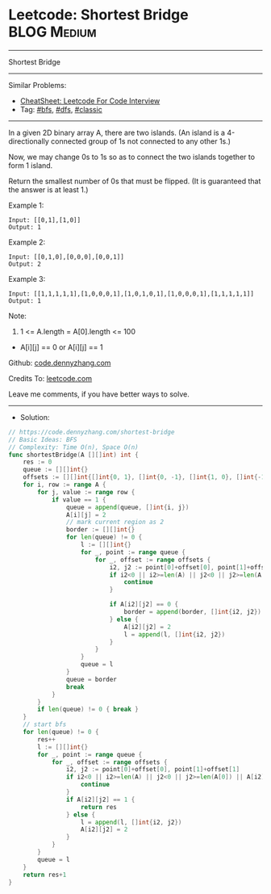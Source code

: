 * Leetcode: Shortest Bridge                                      :BLOG:Medium:
#+STARTUP: showeverything
#+OPTIONS: toc:nil \n:t ^:nil creator:nil d:nil
:PROPERTIES:
:type:     graph, bfs, dfs, classic, redo
:END:
---------------------------------------------------------------------
Shortest Bridge
---------------------------------------------------------------------
#+BEGIN_HTML
<a href="https://github.com/dennyzhang/code.dennyzhang.com/tree/master/problems/shortest-bridge"><img align="right" width="200" height="183" src="https://www.dennyzhang.com/wp-content/uploads/denny/watermark/github.png" /></a>
#+END_HTML
Similar Problems:
- [[https://cheatsheet.dennyzhang.com/cheatsheet-leetcode-A4][CheatSheet: Leetcode For Code Interview]]
- Tag: [[https://code.dennyzhang.com/review-bfs][#bfs]], [[https://code.dennyzhang.com/review-dfs][#dfs]], [[https://code.dennyzhang.com/tag/classic][#classic]]
---------------------------------------------------------------------
In a given 2D binary array A, there are two islands.  (An island is a 4-directionally connected group of 1s not connected to any other 1s.)

Now, we may change 0s to 1s so as to connect the two islands together to form 1 island.

Return the smallest number of 0s that must be flipped.  (It is guaranteed that the answer is at least 1.)

Example 1:
#+BEGIN_EXAMPLE
Input: [[0,1],[1,0]]
Output: 1
#+END_EXAMPLE

Example 2:
#+BEGIN_EXAMPLE
Input: [[0,1,0],[0,0,0],[0,0,1]]
Output: 2
#+END_EXAMPLE

Example 3:
#+BEGIN_EXAMPLE
Input: [[1,1,1,1,1],[1,0,0,0,1],[1,0,1,0,1],[1,0,0,0,1],[1,1,1,1,1]]
Output: 1
#+END_EXAMPLE

Note:

1. 1 <= A.length = A[0].length <= 100
- A[i][j] == 0 or A[i][j] == 1

Github: [[https://github.com/dennyzhang/code.dennyzhang.com/tree/master/problems/shortest-bridge][code.dennyzhang.com]]

Credits To: [[https://leetcode.com/problems/shortest-bridge/description/][leetcode.com]]

Leave me comments, if you have better ways to solve.
---------------------------------------------------------------------
- Solution:

#+BEGIN_SRC go
// https://code.dennyzhang.com/shortest-bridge
// Basic Ideas: BFS
// Complexity: Time O(n), Space O(n)
func shortestBridge(A [][]int) int {
    res := 0
    queue := [][]int{}
    offsets := [][]int{[]int{0, 1}, []int{0, -1}, []int{1, 0}, []int{-1, 0}}
    for i, row := range A {
        for j, value := range row {
            if value == 1 {
                queue = append(queue, []int{i, j})
                A[i][j] = 2
                // mark current region as 2
                border := [][]int{}
                for len(queue) != 0 {
                    l := [][]int{}
                    for _, point := range queue {
                        for _, offset := range offsets {
                            i2, j2 := point[0]+offset[0], point[1]+offset[1]
                            if i2<0 || i2>=len(A) || j2<0 || j2>=len(A[0]) || A[i2][j2] == 2 {
                                continue
                            }

                            if A[i2][j2] == 0 {
                                border = append(border, []int{i2, j2})
                            } else {
                                A[i2][j2] = 2
                                l = append(l, []int{i2, j2})
                            }
                        }
                    }
                    queue = l
                }
                queue = border
                break
            }
        }
        if len(queue) != 0 { break }
    }
    // start bfs
    for len(queue) != 0 {
        res++
        l := [][]int{}
        for _, point := range queue {
            for _, offset := range offsets {
                i2, j2 := point[0]+offset[0], point[1]+offset[1]
                if i2<0 || i2>=len(A) || j2<0 || j2>=len(A[0]) || A[i2][j2] == 2 {
                    continue
                }
                if A[i2][j2] == 1 {
                    return res
                } else {
                    l = append(l, []int{i2, j2})
                    A[i2][j2] = 2
                }
            }
        }
        queue = l
    }
    return res+1
}
#+END_SRC

#+BEGIN_HTML
<div style="overflow: hidden;">
<div style="float: left; padding: 5px"> <a href="https://www.linkedin.com/in/dennyzhang001"><img src="https://www.dennyzhang.com/wp-content/uploads/sns/linkedin.png" alt="linkedin" /></a></div>
<div style="float: left; padding: 5px"><a href="https://github.com/dennyzhang"><img src="https://www.dennyzhang.com/wp-content/uploads/sns/github.png" alt="github" /></a></div>
<div style="float: left; padding: 5px"><a href="https://www.dennyzhang.com/slack" target="_blank" rel="nofollow"><img src="https://www.dennyzhang.com/wp-content/uploads/sns/slack.png" alt="slack"/></a></div>
</div>
#+END_HTML
